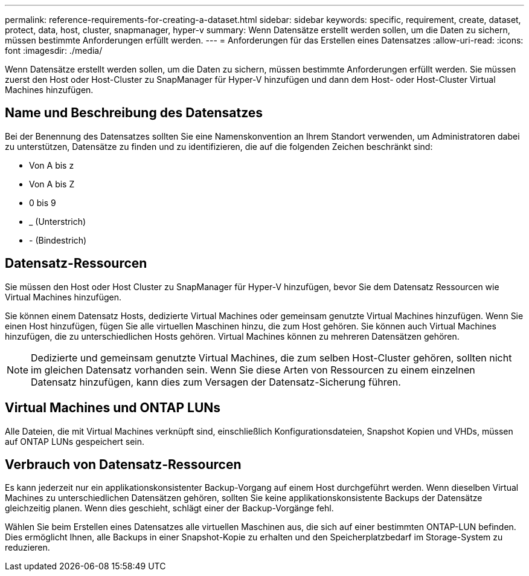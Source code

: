 ---
permalink: reference-requirements-for-creating-a-dataset.html 
sidebar: sidebar 
keywords: specific, requirement, create, dataset, protect, data, host, cluster, snapmanager, hyper-v 
summary: Wenn Datensätze erstellt werden sollen, um die Daten zu sichern, müssen bestimmte Anforderungen erfüllt werden. 
---
= Anforderungen für das Erstellen eines Datensatzes
:allow-uri-read: 
:icons: font
:imagesdir: ./media/


[role="lead"]
Wenn Datensätze erstellt werden sollen, um die Daten zu sichern, müssen bestimmte Anforderungen erfüllt werden. Sie müssen zuerst den Host oder Host-Cluster zu SnapManager für Hyper-V hinzufügen und dann dem Host- oder Host-Cluster Virtual Machines hinzufügen.



== Name und Beschreibung des Datensatzes

Bei der Benennung des Datensatzes sollten Sie eine Namenskonvention an Ihrem Standort verwenden, um Administratoren dabei zu unterstützen, Datensätze zu finden und zu identifizieren, die auf die folgenden Zeichen beschränkt sind:

* Von A bis z
* Von A bis Z
* 0 bis 9
* _ (Unterstrich)
* - (Bindestrich)




== Datensatz-Ressourcen

Sie müssen den Host oder Host Cluster zu SnapManager für Hyper-V hinzufügen, bevor Sie dem Datensatz Ressourcen wie Virtual Machines hinzufügen.

Sie können einem Datensatz Hosts, dedizierte Virtual Machines oder gemeinsam genutzte Virtual Machines hinzufügen. Wenn Sie einen Host hinzufügen, fügen Sie alle virtuellen Maschinen hinzu, die zum Host gehören. Sie können auch Virtual Machines hinzufügen, die zu unterschiedlichen Hosts gehören. Virtual Machines können zu mehreren Datensätzen gehören.


NOTE: Dedizierte und gemeinsam genutzte Virtual Machines, die zum selben Host-Cluster gehören, sollten nicht im gleichen Datensatz vorhanden sein. Wenn Sie diese Arten von Ressourcen zu einem einzelnen Datensatz hinzufügen, kann dies zum Versagen der Datensatz-Sicherung führen.



== Virtual Machines und ONTAP LUNs

Alle Dateien, die mit Virtual Machines verknüpft sind, einschließlich Konfigurationsdateien, Snapshot Kopien und VHDs, müssen auf ONTAP LUNs gespeichert sein.



== Verbrauch von Datensatz-Ressourcen

Es kann jederzeit nur ein applikationskonsistenter Backup-Vorgang auf einem Host durchgeführt werden. Wenn dieselben Virtual Machines zu unterschiedlichen Datensätzen gehören, sollten Sie keine applikationskonsistente Backups der Datensätze gleichzeitig planen. Wenn dies geschieht, schlägt einer der Backup-Vorgänge fehl.

Wählen Sie beim Erstellen eines Datensatzes alle virtuellen Maschinen aus, die sich auf einer bestimmten ONTAP-LUN befinden. Dies ermöglicht Ihnen, alle Backups in einer Snapshot-Kopie zu erhalten und den Speicherplatzbedarf im Storage-System zu reduzieren.
